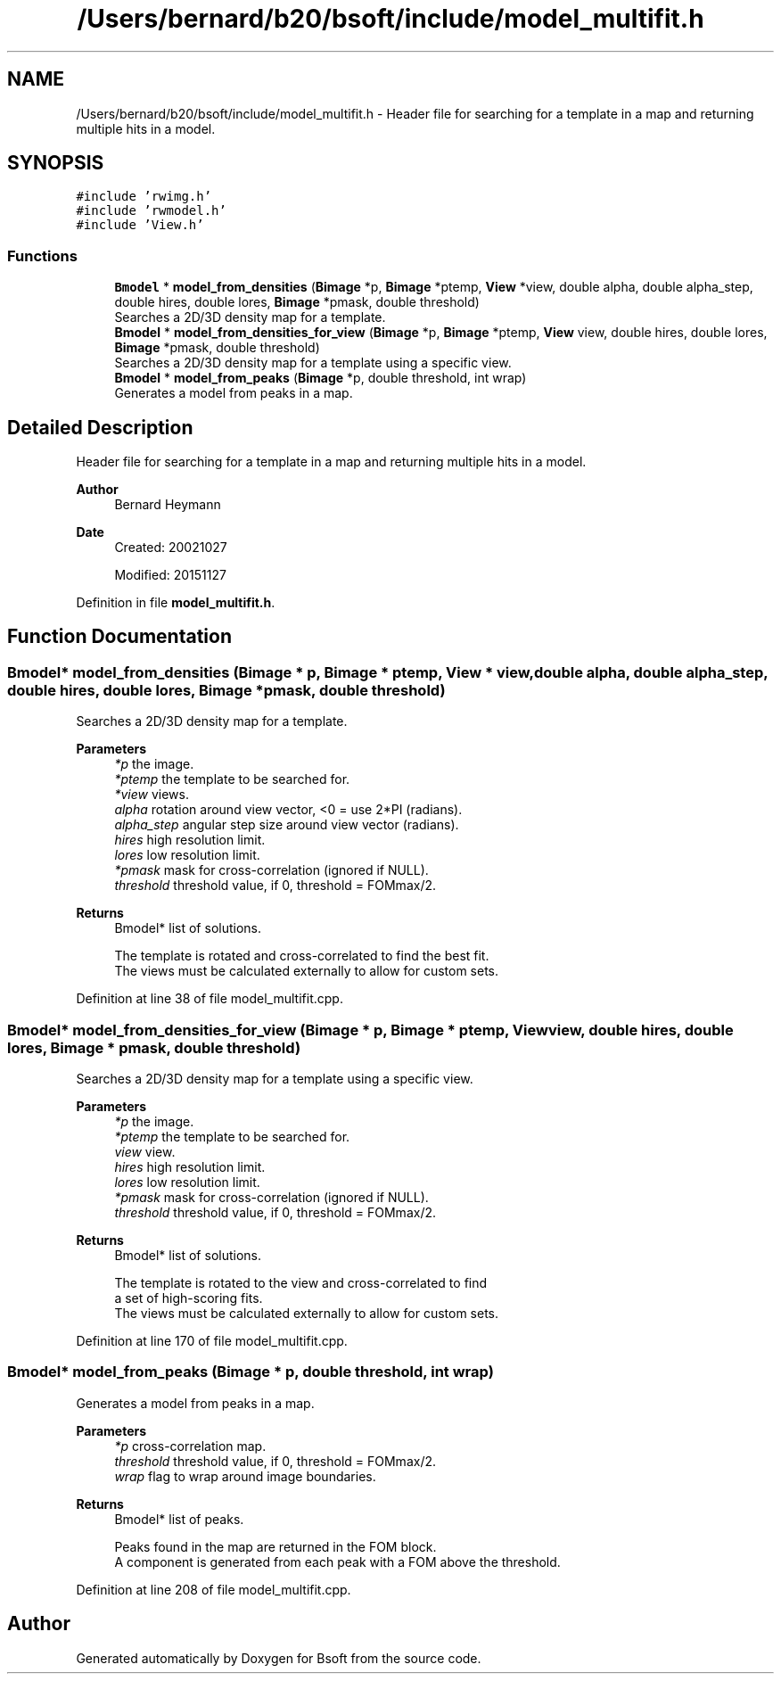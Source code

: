 .TH "/Users/bernard/b20/bsoft/include/model_multifit.h" 3 "Wed Sep 1 2021" "Version 2.1.0" "Bsoft" \" -*- nroff -*-
.ad l
.nh
.SH NAME
/Users/bernard/b20/bsoft/include/model_multifit.h \- Header file for searching for a template in a map and returning multiple hits in a model\&.  

.SH SYNOPSIS
.br
.PP
\fC#include 'rwimg\&.h'\fP
.br
\fC#include 'rwmodel\&.h'\fP
.br
\fC#include 'View\&.h'\fP
.br

.SS "Functions"

.in +1c
.ti -1c
.RI "\fBBmodel\fP * \fBmodel_from_densities\fP (\fBBimage\fP *p, \fBBimage\fP *ptemp, \fBView\fP *view, double alpha, double alpha_step, double hires, double lores, \fBBimage\fP *pmask, double threshold)"
.br
.RI "Searches a 2D/3D density map for a template\&. "
.ti -1c
.RI "\fBBmodel\fP * \fBmodel_from_densities_for_view\fP (\fBBimage\fP *p, \fBBimage\fP *ptemp, \fBView\fP view, double hires, double lores, \fBBimage\fP *pmask, double threshold)"
.br
.RI "Searches a 2D/3D density map for a template using a specific view\&. "
.ti -1c
.RI "\fBBmodel\fP * \fBmodel_from_peaks\fP (\fBBimage\fP *p, double threshold, int wrap)"
.br
.RI "Generates a model from peaks in a map\&. "
.in -1c
.SH "Detailed Description"
.PP 
Header file for searching for a template in a map and returning multiple hits in a model\&. 


.PP
\fBAuthor\fP
.RS 4
Bernard Heymann 
.RE
.PP
\fBDate\fP
.RS 4
Created: 20021027 
.PP
Modified: 20151127 
.RE
.PP

.PP
Definition in file \fBmodel_multifit\&.h\fP\&.
.SH "Function Documentation"
.PP 
.SS "\fBBmodel\fP* model_from_densities (\fBBimage\fP * p, \fBBimage\fP * ptemp, \fBView\fP * view, double alpha, double alpha_step, double hires, double lores, \fBBimage\fP * pmask, double threshold)"

.PP
Searches a 2D/3D density map for a template\&. 
.PP
\fBParameters\fP
.RS 4
\fI*p\fP the image\&. 
.br
\fI*ptemp\fP the template to be searched for\&. 
.br
\fI*view\fP views\&. 
.br
\fIalpha\fP rotation around view vector, <0 = use 2*PI (radians)\&. 
.br
\fIalpha_step\fP angular step size around view vector (radians)\&. 
.br
\fIhires\fP high resolution limit\&. 
.br
\fIlores\fP low resolution limit\&. 
.br
\fI*pmask\fP mask for cross-correlation (ignored if NULL)\&. 
.br
\fIthreshold\fP threshold value, if 0, threshold = FOMmax/2\&. 
.RE
.PP
\fBReturns\fP
.RS 4
Bmodel* list of solutions\&. 
.PP
.nf
The template is rotated and cross-correlated to find the best fit.
The views must be calculated externally to allow for custom sets.

.fi
.PP
 
.RE
.PP

.PP
Definition at line 38 of file model_multifit\&.cpp\&.
.SS "\fBBmodel\fP* model_from_densities_for_view (\fBBimage\fP * p, \fBBimage\fP * ptemp, \fBView\fP view, double hires, double lores, \fBBimage\fP * pmask, double threshold)"

.PP
Searches a 2D/3D density map for a template using a specific view\&. 
.PP
\fBParameters\fP
.RS 4
\fI*p\fP the image\&. 
.br
\fI*ptemp\fP the template to be searched for\&. 
.br
\fIview\fP view\&. 
.br
\fIhires\fP high resolution limit\&. 
.br
\fIlores\fP low resolution limit\&. 
.br
\fI*pmask\fP mask for cross-correlation (ignored if NULL)\&. 
.br
\fIthreshold\fP threshold value, if 0, threshold = FOMmax/2\&. 
.RE
.PP
\fBReturns\fP
.RS 4
Bmodel* list of solutions\&. 
.PP
.nf
The template is rotated to the view and cross-correlated to find
a set of high-scoring fits.
The views must be calculated externally to allow for custom sets.

.fi
.PP
 
.RE
.PP

.PP
Definition at line 170 of file model_multifit\&.cpp\&.
.SS "\fBBmodel\fP* model_from_peaks (\fBBimage\fP * p, double threshold, int wrap)"

.PP
Generates a model from peaks in a map\&. 
.PP
\fBParameters\fP
.RS 4
\fI*p\fP cross-correlation map\&. 
.br
\fIthreshold\fP threshold value, if 0, threshold = FOMmax/2\&. 
.br
\fIwrap\fP flag to wrap around image boundaries\&. 
.RE
.PP
\fBReturns\fP
.RS 4
Bmodel* list of peaks\&. 
.PP
.nf
Peaks found in the map are returned in the FOM block.
A component is generated from each peak with a FOM above the threshold.

.fi
.PP
 
.RE
.PP

.PP
Definition at line 208 of file model_multifit\&.cpp\&.
.SH "Author"
.PP 
Generated automatically by Doxygen for Bsoft from the source code\&.
